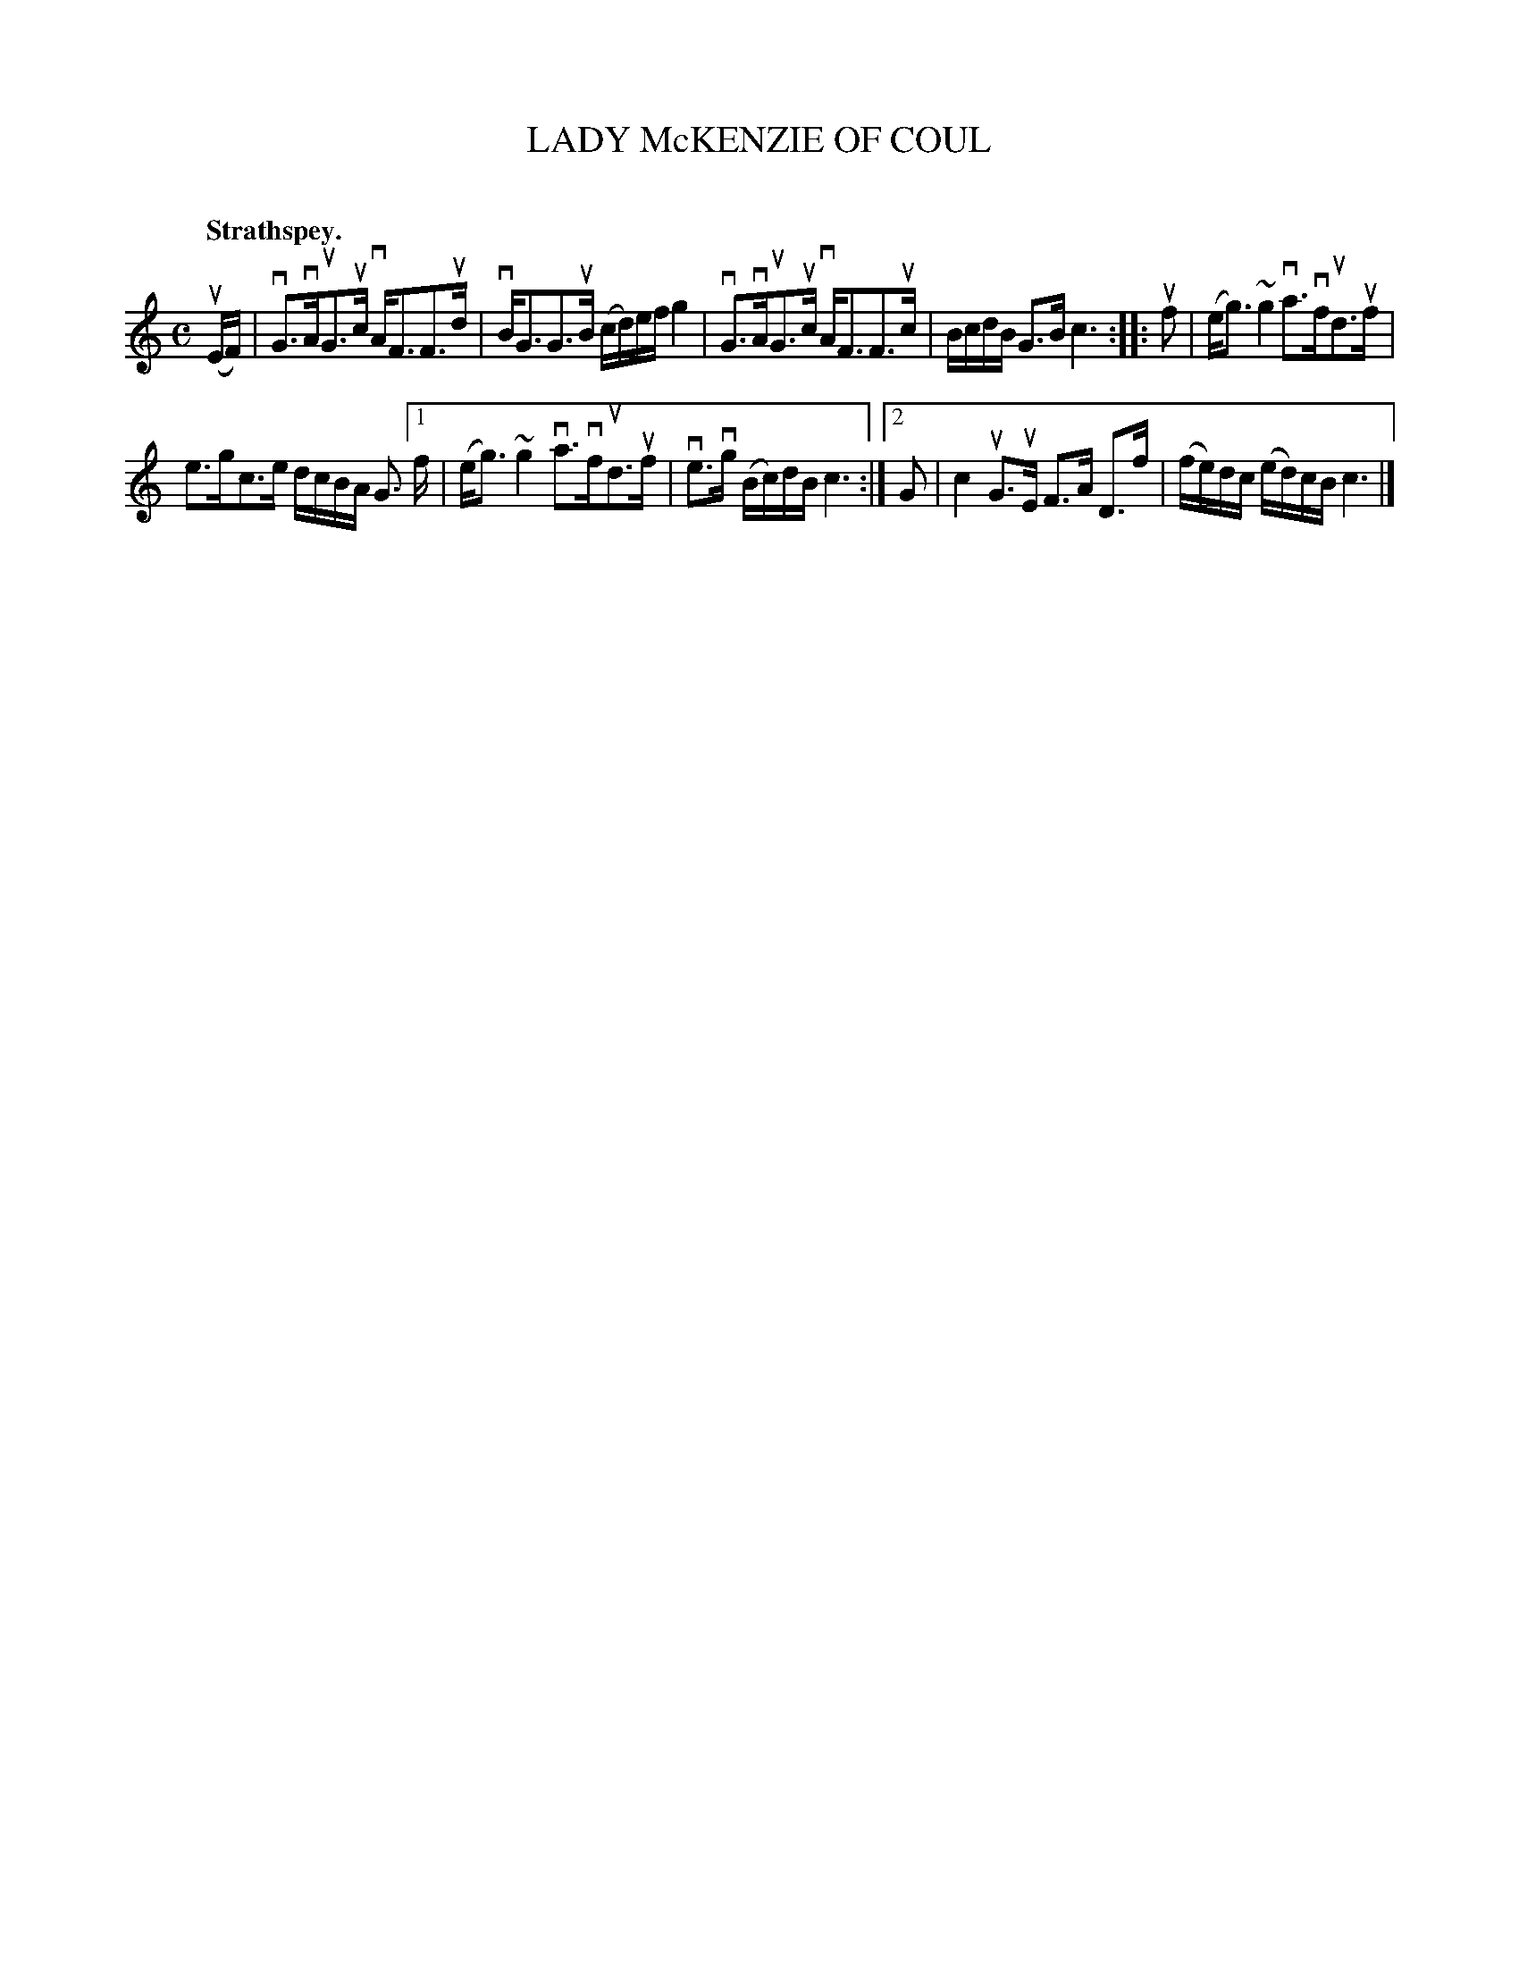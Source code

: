 X: 2098
T: LADY McKENZIE OF COUL
C:
Q: "Strathspey."
R: Strathspey.
%R: strathspey
N: This is version 1, for ABC software that doesn't understand voice overlays.
B: James Kerr "Merry Melodies" v.2 p.13 #098
Z: 2016 John Chambers <jc:trillian.mit.edu>
M: C
L: 1/16
K: C
(uEF) |\
vG3vAuG3uc vAF3F3ud | vBG3G3uB (cd)ef g4 |\
vG3vAuG3uc vAF3F3uc | BcdB G3B c6 ::\
uf2 |\
(eg3) ~g4 va3vfud3uf |
e3gc3e dcBA G3 \
[1 f | (eg3) ~g4 va3vfud3uf | ve3vg (Bc)dB c6 :|\
[2 G2 | c4 uG3uE F3A D3f | (fe)dc (ed)cB c6 |]
